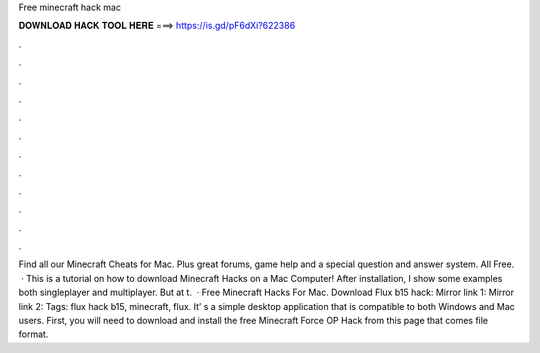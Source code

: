 Free minecraft hack mac

𝐃𝐎𝐖𝐍𝐋𝐎𝐀𝐃 𝐇𝐀𝐂𝐊 𝐓𝐎𝐎𝐋 𝐇𝐄𝐑𝐄 ===> https://is.gd/pF6dXi?622386

.

.

.

.

.

.

.

.

.

.

.

.

Find all our Minecraft Cheats for Mac. Plus great forums, game help and a special question and answer system. All Free.  · This is a tutorial on how to download Minecraft Hacks on a Mac Computer! After installation, I show some examples both singleplayer and multiplayer. But at t.  · Free Minecraft Hacks For Mac. Download Flux b15 hack: Mirror link 1: Mirror link 2: Tags: flux hack b15, minecraft, flux. It’ s a simple desktop application that is compatible to both Windows and Mac users. First, you will need to download and install the free Minecraft Force OP Hack from this page that comes  file format.
